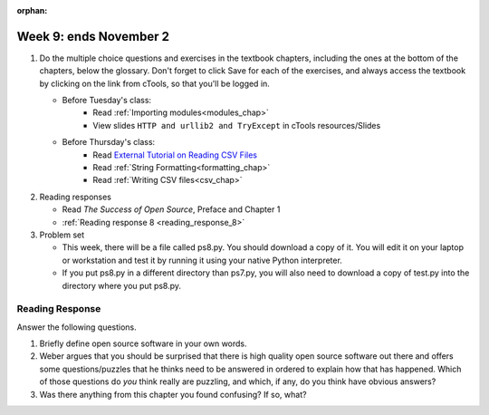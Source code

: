 :orphan:

..  Copyright (C) Paul Resnick.  Permission is granted to copy, distribute
    and/or modify this document under the terms of the GNU Free Documentation
    License, Version 1.3 or any later version published by the Free Software
    Foundation; with Invariant Sections being Forward, Prefaces, and
    Contributor List, no Front-Cover Texts, and no Back-Cover Texts.  A copy of
    the license is included in the section entitled "GNU Free Documentation
    License".

.. highlight:: python
    :linenothreshold: 500


Week 9: ends November 2
=======================

1. Do the multiple choice questions and exercises in the textbook chapters, including the ones at the bottom of the chapters, below the glossary. Don't forget to click Save for each of the exercises, and always access the textbook by clicking on the link from cTools, so that you'll be logged in.
   
   * Before Tuesday's class:
      * Read :ref:`Importing modules<modules_chap>`
      * View slides ``HTTP and urllib2 and TryExcept`` in cTools resources/Slides

   * Before Thursday's class:
       * Read `External Tutorial on Reading CSV Files <https://thenewcircle.com/s/post/1572/python_for_beginners_reading_and_manipulating_csv_files>`_
       * Read :ref:`String Formatting<formatting_chap>`
       * Read :ref:`Writing CSV files<csv_chap>`
 
#. Reading responses

   * Read *The Success of Open Source*, Preface and Chapter 1
   * :ref:`Reading response 8 <reading_response_8>`

#. Problem set

   * This week, there will be a file called ps8.py. You should download a copy of it. You will edit it on your laptop or workstation and test it by running it using your native Python interpreter.
   * If you put ps8.py in a different directory than ps7.py, you will also need to download a copy of test.py into the directory where you put ps8.py.
   
Reading Response
----------------

.. _reading_response_8:

Answer the following questions. 

1. Briefly define open source software in your own words.

#. Weber argues that you should be surprised that there is high quality open source software out there and offers some questions/puzzles that he thinks need to be answered in ordered to explain how that has happened. Which of those questions do *you* think really are puzzling, and which, if any, do you think have obvious answers? 

#. Was there anything from this chapter you found confusing? If so, what?

.. activecode:: rr_8_1

   # Fill in your response in between the triple quotes
   s = """

   """


       